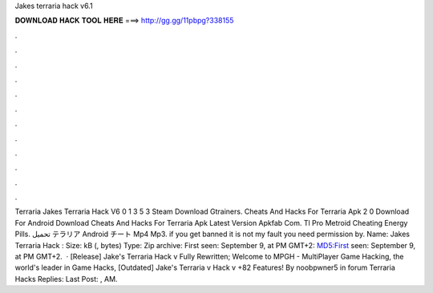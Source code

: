 Jakes terraria hack v6.1

𝐃𝐎𝐖𝐍𝐋𝐎𝐀𝐃 𝐇𝐀𝐂𝐊 𝐓𝐎𝐎𝐋 𝐇𝐄𝐑𝐄 ===> http://gg.gg/11pbpg?338155

.

.

.

.

.

.

.

.

.

.

.

.

Terraria Jakes Terraria Hack V6 0 1 3 5 3 Steam Download Gtrainers. Cheats And Hacks For Terraria Apk 2 0 Download For Android Download Cheats And Hacks For Terraria Apk Latest Version Apkfab Com. Tl Pro Metroid Cheating Energy Pills. تحميل テラリア Android チート Mp4 Mp3. if you get banned it is not my fault you need permission by. Name: Jakes Terraria Hack : Size: kB (, bytes) Type: Zip archive: First seen: September 9, at PM GMT+2: MD5:First seen: September 9, at PM GMT+2.  · [Release] Jake's Terraria Hack v Fully Rewritten; Welcome to MPGH - MultiPlayer Game Hacking, the world's leader in Game Hacks, [Outdated] Jake's Terraria v Hack v +82 Features! By noobpwner5 in forum Terraria Hacks Replies: Last Post: , AM.